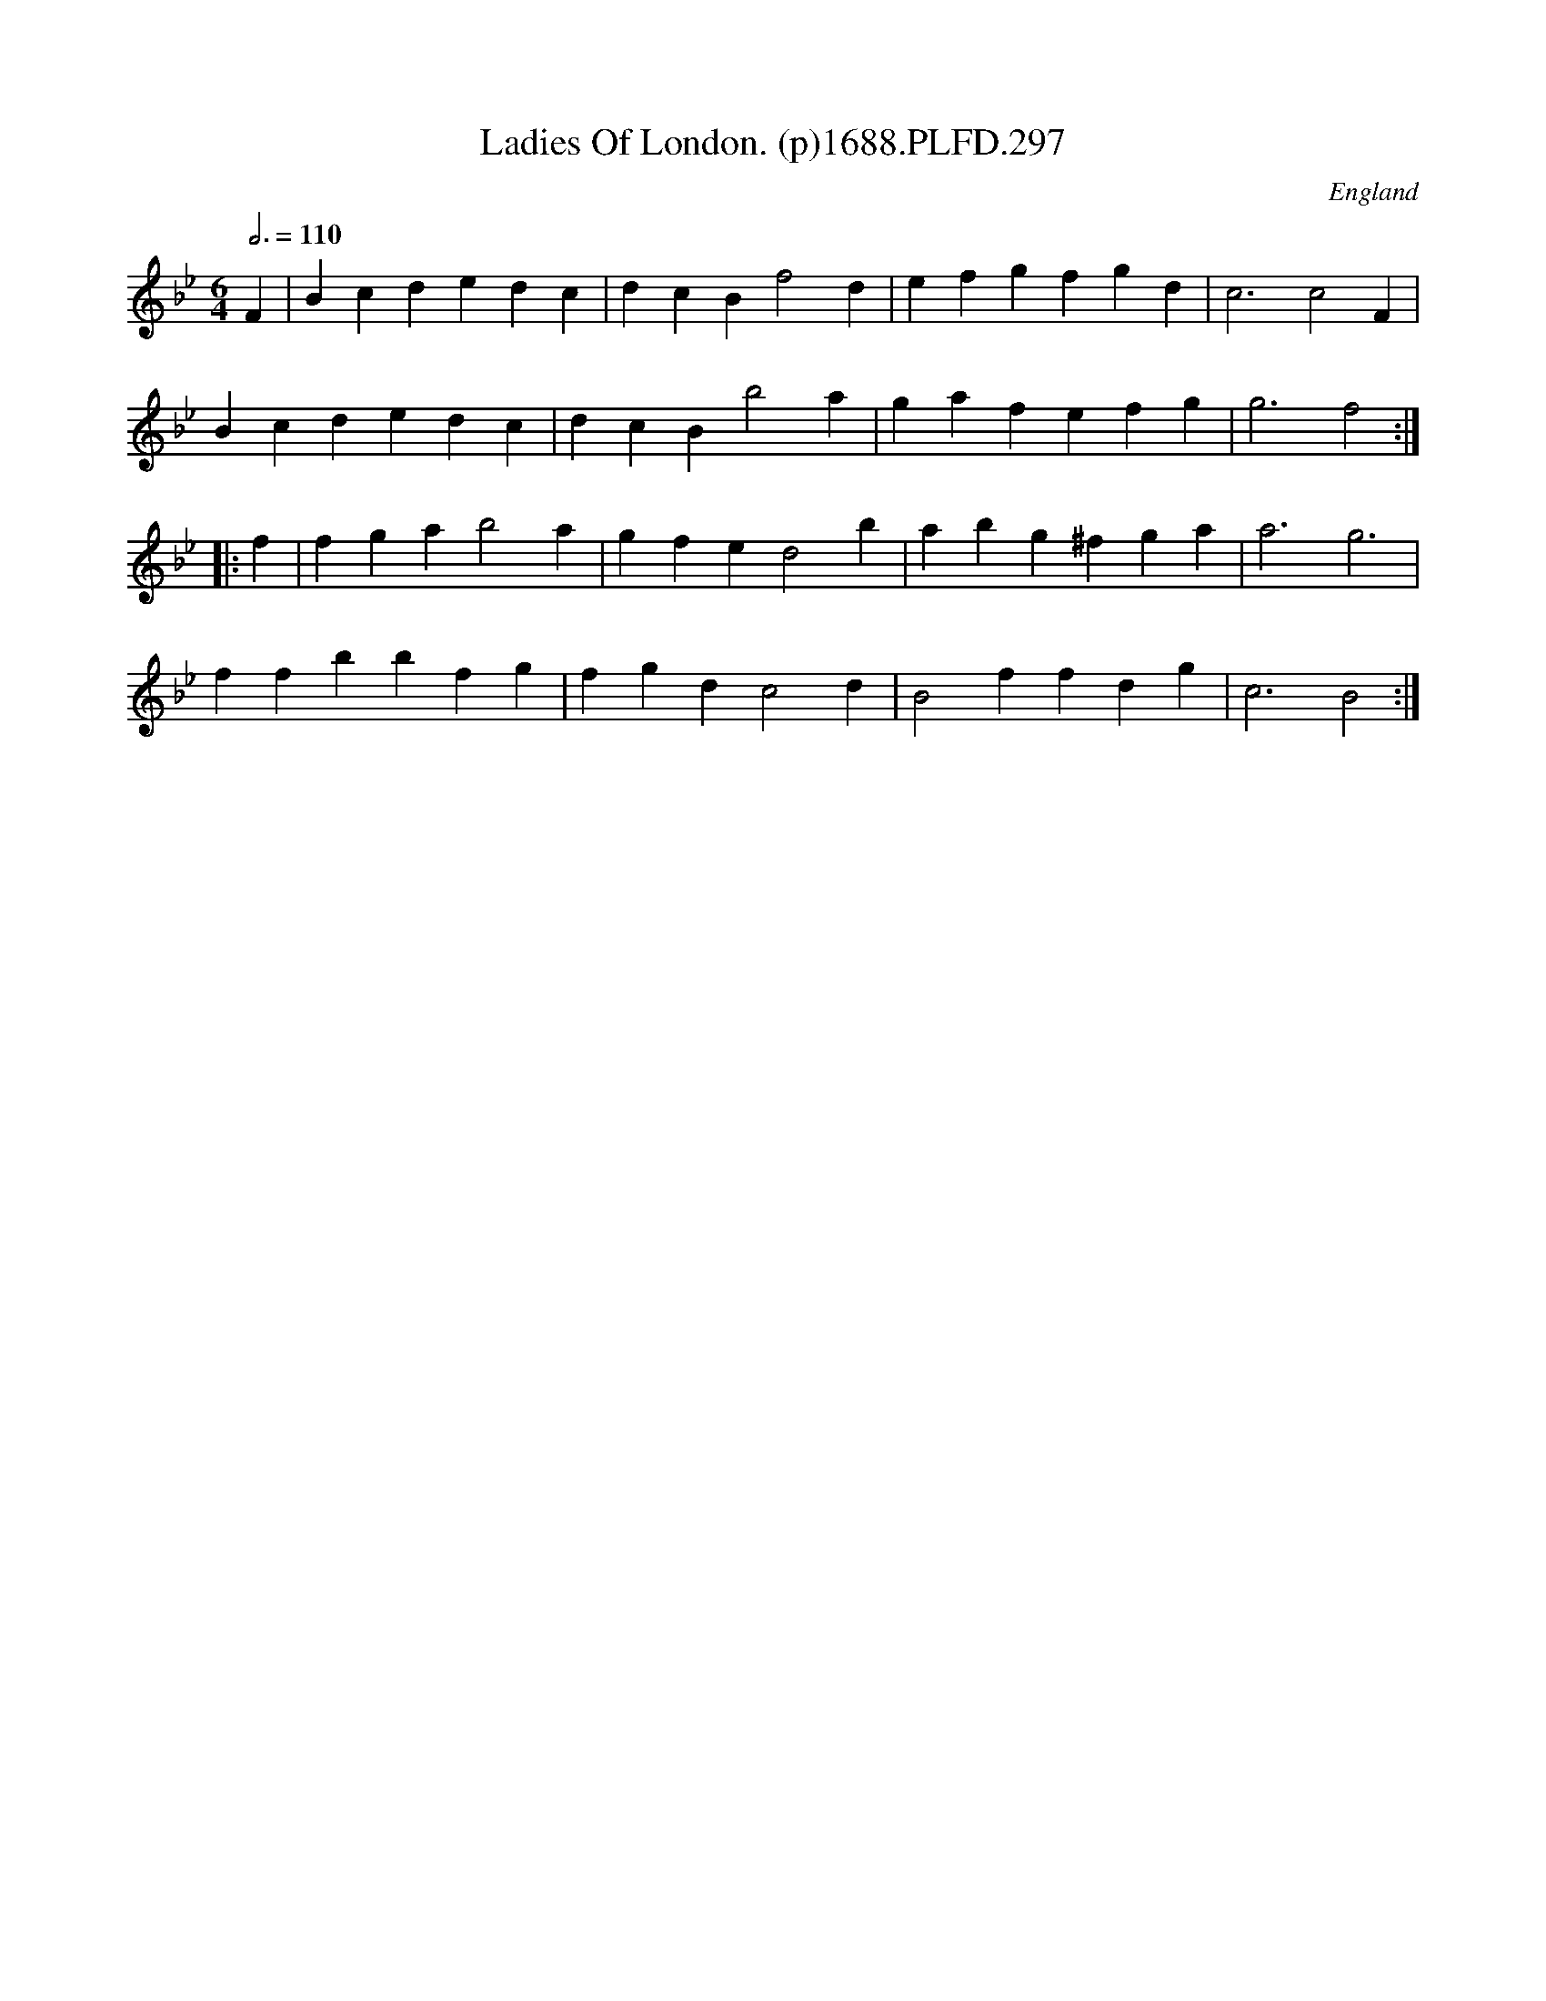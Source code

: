 X:297
T:Ladies Of London. (p)1688.PLFD.297
M:6/4
L:1/4
Q:3/4=110
S:Playford, Dancing Master,7th Ed,2nd.Supp,1688.
O:England
H:1688.
Z:Chris Partington.
K:Bb
F|Bcdedc|dcBf2d|efgfgd|c3c2F|
Bcdedc|dcBb2a|gafefg|g3f2:|
|:f|fgab2a|gfed2b|abg^fga|a3g3|
ffbbfg|fgdc2d|B2ffdg|c3B2:|
